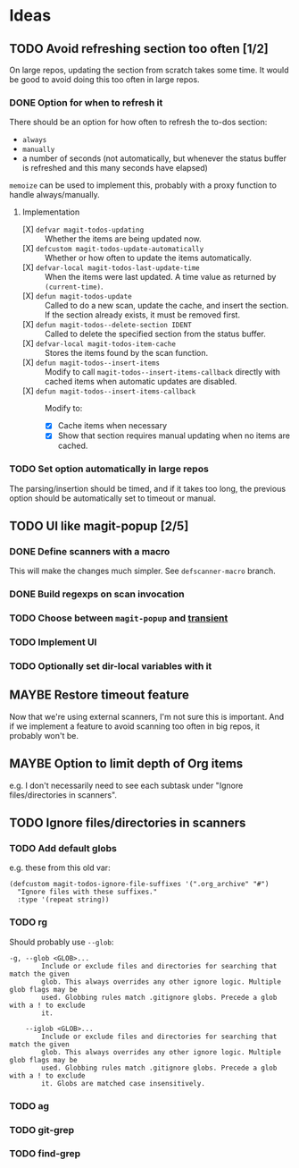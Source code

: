 #+PROPERTY: LOGGING nil

* Ideas

** TODO Avoid refreshing section too often [1/2]

On large repos, updating the section from scratch takes some time.  It would be good to avoid doing this too often in large repos.

*** DONE Option for when to refresh it

There should be an option for how often to refresh the to-dos section:

+  =always=
+  =manually=
+  a number of seconds (not automatically, but whenever the status buffer is refreshed and this many seconds have elapsed)

=memoize= can be used to implement this, probably with a proxy function to handle always/manually.

**** Implementation

+  [X] ~defvar magit-todos-updating~ :: Whether the items are being updated now.
+  [X] =defcustom magit-todos-update-automatically= :: Whether or how often to update the items automatically.
+  [X] ~defvar-local magit-todos-last-update-time~ :: When the items were last updated.  A time value as returned by ~(current-time)~.
+  [X] ~defun magit-todos-update~ :: Called to do a new scan, update the cache, and insert the section.  If the section already exists, it must be removed first.
+  [X] ~defun magit-todos--delete-section IDENT~ :: Called to delete the specified section from the status buffer.
+  [X] =defvar-local magit-todos-item-cache= :: Stores the items found by the scan function.
+  [X] =defun magit-todos--insert-items= :: Modify to call ~magit-todos--insert-items-callback~ directly with cached items when automatic updates are disabled.
+  [X] ~defun magit-todos--insert-items-callback~ :: Modify to:
     -  [X]  Cache items when necessary
     -  [X]  Show that section requires manual updating when no items are cached.

*** TODO Set option automatically in large repos

The parsing/insertion should be timed, and if it takes too long, the previous option should be automatically set to timeout or manual.

** TODO UI like magit-popup [2/5]

*** DONE Define scanners with a macro

This will make the changes much simpler.  See =defscanner-macro= branch. 

*** DONE Build regexps on scan invocation
*** TODO Choose between ~magit-popup~ and [[https://github.com/magit/transient][transient]]

*** TODO Implement UI

*** TODO Optionally set dir-local variables with it 

** MAYBE Restore timeout feature

Now that we're using external scanners, I'm not sure this is important.  And if we implement a feature to avoid scanning too often in big repos, it probably won't be.

** MAYBE Option to limit depth of Org items

e.g. I don't necessarily need to see each subtask under "Ignore files/directories in scanners".

** TODO Ignore files/directories in scanners

*** TODO Add default globs

e.g. these from this old var:

#+BEGIN_SRC elisp
  (defcustom magit-todos-ignore-file-suffixes '(".org_archive" "#")
    "Ignore files with these suffixes."
    :type '(repeat string))
#+END_SRC

*** TODO rg

Should probably use =--glob=:

#+BEGIN_EXAMPLE
    -g, --glob <GLOB>...                    
            Include or exclude files and directories for searching that match the given
            glob. This always overrides any other ignore logic. Multiple glob flags may be
            used. Globbing rules match .gitignore globs. Precede a glob with a ! to exclude
            it.

        --iglob <GLOB>...                   
            Include or exclude files and directories for searching that match the given
            glob. This always overrides any other ignore logic. Multiple glob flags may be
            used. Globbing rules match .gitignore globs. Precede a glob with a ! to exclude
            it. Globs are matched case insensitively.
#+END_EXAMPLE

*** TODO ag

*** TODO git-grep

*** TODO find-grep
